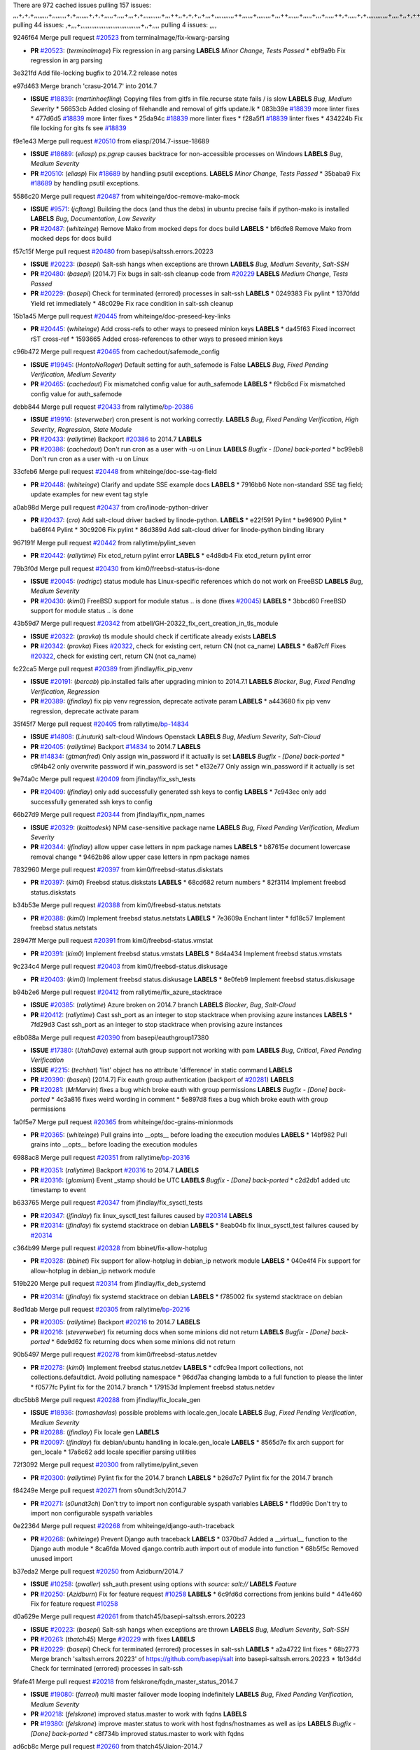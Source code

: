 There are 972 cached issues
pulling 157 issues:
,,,+,+,+,,,,,,,,+,,,,,,,,+,+,,,,,,,+,+,+,,,,,+,,,,+,,,+,+,,,,,,,,,,+,,,++,,+,+,+,,+,,,+,,,,,,,,,,,++,,,,,,+,,,,,,,,+,,,++,,,,,,+,,,,,+,,,+,,,,,++,+,,,,,+,+,,,,,,,,,,,,+,,,,+,,+,++,,,,,,+,+,,,,,,+,,+,,,
pulling 44 issues:
,+,,,+,,,,,,,,,,,,,,,,,,,,,,,,,,,,,,,,,,+,,+,,,,
pulling 4 issues:
,,,,

9246f64 Merge pull request `#20523`_ from terminalmage/fix-kwarg-parsing

- **PR** `#20523`_: (*terminalmage*) Fix regression in arg parsing **LABELS** *Minor Change*, *Tests Passed*
  * ebf9a9b Fix regression in arg parsing

3e321fd Add file-locking bugfix to 2014.7.2 release notes


e97d463 Merge branch 'crasu-2014.7' into 2014.7

- **ISSUE** `#18839`_: (*martinhoefling*) Copying files from gitfs in file.recurse state fails / is slow **LABELS** *Bug*, *Medium Severity*
  * 56653cb Added closing of filehandle and removal of gitfs update.lk
  * 083b39e `#18839`_ more linter fixes
  * 477d6d5 `#18839`_ more linter fixes
  * 25da94c `#18839`_ more linter fixes
  * f28a5f1 `#18839`_ linter fixes
  * 434224b Fix file locking for gits fs see `#18839`_

f9e1e43 Merge pull request `#20510`_ from eliasp/2014.7-issue-18689

- **ISSUE** `#18689`_: (*eliasp*) `ps.pgrep` causes backtrace for non-accessible processes on Windows **LABELS** *Bug*, *Medium Severity*
- **PR** `#20510`_: (*eliasp*) Fix `#18689`_ by handling psutil exceptions. **LABELS** *Minor Change*, *Tests Passed*
  * 35baba9 Fix `#18689`_ by handling psutil exceptions.

5586c20 Merge pull request `#20487`_ from whiteinge/doc-remove-mako-mock

- **ISSUE** `#9571`_: (*jcftang*) Building the docs (and thus the debs) in ubuntu precise fails if python-mako is installed **LABELS** *Bug*, *Documentation*, *Low Severity*
- **PR** `#20487`_: (*whiteinge*) Remove Mako from mocked deps for docs build **LABELS** 
  * bf6dfe8 Remove Mako from mocked deps for docs build

f57c15f Merge pull request `#20480`_ from basepi/saltssh.errors.20223

- **ISSUE** `#20223`_: (*basepi*) Salt-ssh hangs when exceptions are thrown **LABELS** *Bug*, *Medium Severity*, *Salt-SSH*
- **PR** `#20480`_: (*basepi*) [2014.7] Fix bugs in salt-ssh cleanup code from `#20229`_ **LABELS** *Medium Change*, *Tests Passed*
- **PR** `#20229`_: (*basepi*) Check for terminated (errored) processes in salt-ssh **LABELS** 
  * 0249383 Fix pylint
  * 1370fdd Yield ret immediately
  * 48c029e Fix race condition in salt-ssh cleanup

15b1a45 Merge pull request `#20445`_ from whiteinge/doc-preseed-key-links

- **PR** `#20445`_: (*whiteinge*) Add cross-refs to other ways to preseed minion keys **LABELS** 
  * da45f63 Fixed incorrect rST cross-ref
  * 1593665 Added cross-references to other ways to preseed minion keys

c96b472 Merge pull request `#20465`_ from cachedout/safemode_config

- **ISSUE** `#19945`_: (*HontoNoRoger*) Default setting for auth_safemode is False **LABELS** *Bug*, *Fixed Pending Verification*, *Medium Severity*
- **PR** `#20465`_: (*cachedout*) Fix mismatched config value for auth_safemode **LABELS** 
  * f9cb6cd Fix mismatched config value for auth_safemode

debb844 Merge pull request `#20433`_ from rallytime/`bp-20386`_

- **ISSUE** `#19916`_: (*steverweber*) cron.present is not working correctly. **LABELS** *Bug*, *Fixed Pending Verification*, *High Severity*, *Regression*, *State Module*
- **PR** `#20433`_: (*rallytime*) Backport `#20386`_ to 2014.7 **LABELS** 
- **PR** `#20386`_: (*cachedout*) Don't run cron as a user with -u on Linux **LABELS** *Bugfix - [Done] back-ported*
  * bc99eb8 Don't run cron as a user with -u on Linux

33cfeb6 Merge pull request `#20448`_ from whiteinge/doc-sse-tag-field

- **PR** `#20448`_: (*whiteinge*) Clarify and update SSE example docs **LABELS** 
  * 7916bb6 Note non-standard SSE tag field; update examples for new event tag style

a0ab98d Merge pull request `#20437`_ from cro/linode-python-driver

- **PR** `#20437`_: (*cro*) Add salt-cloud driver backed by linode-python. **LABELS** 
  * e22f591 Pylint
  * be96900 Pylint
  * ba66f44 Pylint
  * 30c9206 Fix pylint
  * 86d389d Add salt-cloud driver for linode-python binding library

967191f Merge pull request `#20442`_ from rallytime/pylint_seven

- **PR** `#20442`_: (*rallytime*) Fix etcd_return pylint error **LABELS** 
  * e4d8db4 Fix etcd_return pylint error

79b3f0d Merge pull request `#20430`_ from kim0/freebsd-status-is-done

- **ISSUE** `#20045`_: (*rodrigc*) status module has Linux-specific references which do not work on FreeBSD **LABELS** *Bug*, *Medium Severity*
- **PR** `#20430`_: (*kim0*) FreeBSD support for module status .. is done (fixes `#20045`_) **LABELS** 
  * 3bbcd60 FreeBSD support for module status .. is done

43b59d7 Merge pull request `#20342`_ from atbell/GH-20322_fix_cert_creation_in_tls_module

- **ISSUE** `#20322`_: (*pravka*) tls module should check if certificate already exists **LABELS** 
- **PR** `#20342`_: (*pravka*) Fixes `#20322`_, check for existing cert, return CN (not ca_name) **LABELS** 
  * 6a87cff Fixes `#20322`_, check for existing cert, return CN (not ca_name)

fc22ca5 Merge pull request `#20389`_ from jfindlay/fix_pip_venv

- **ISSUE** `#20191`_: (*bercab*) pip.installed fails after upgrading minion to 2014.7.1 **LABELS** *Blocker*, *Bug*, *Fixed Pending Verification*, *Regression*
- **PR** `#20389`_: (*jfindlay*) fix pip venv regression, deprecate activate param **LABELS** 
  * a443680 fix pip venv regression, deprecate activate param

35f45f7 Merge pull request `#20405`_ from rallytime/`bp-14834`_

- **ISSUE** `#14808`_: (*Linuturk*) salt-cloud Windows Openstack **LABELS** *Bug*, *Medium Severity*, *Salt-Cloud*
- **PR** `#20405`_: (*rallytime*) Backport `#14834`_ to 2014.7 **LABELS** 
- **PR** `#14834`_: (*gtmanfred*) Only assign win_password if it actually is set **LABELS** *Bugfix - [Done] back-ported*
  * c9f4b42 only overwrite password if win_password is set
  * e132e77 Only assign win_password if it actually is set

9e74a0c Merge pull request `#20409`_ from jfindlay/fix_ssh_tests

- **PR** `#20409`_: (*jfindlay*) only add successfully generated ssh keys to config **LABELS** 
  * 7c943ec only add successfully generated ssh keys to config

66b27d9 Merge pull request `#20344`_ from jfindlay/fix_npm_names

- **ISSUE** `#20329`_: (*kaittodesk*) NPM case-sensitive package name **LABELS** *Bug*, *Fixed Pending Verification*, *Medium Severity*
- **PR** `#20344`_: (*jfindlay*) allow upper case letters in npm package names **LABELS** 
  * b87615e document lowercase removal change
  * 9462b86 allow upper case letters in npm package names

7832960 Merge pull request `#20397`_ from kim0/freebsd-status.diskstats

- **PR** `#20397`_: (*kim0*) Freebsd status.diskstats **LABELS** 
  * 68cd682 return numbers
  * 82f3114 Implement freebsd status.diskstats

b34b53e Merge pull request `#20388`_ from kim0/freebsd-status.netstats

- **PR** `#20388`_: (*kim0*) Implement freebsd status.netstats **LABELS** 
  * 7e3609a Enchant linter
  * fd18c57 Implement freebsd status.netstats

28947ff Merge pull request `#20391`_ from kim0/freebsd-status.vmstat

- **PR** `#20391`_: (*kim0*) Implement freebsd status.vmstats **LABELS** 
  * 8d4a434 Implement freebsd status.vmstats

9c234c4 Merge pull request `#20403`_ from kim0/freebsd-status.diskusage

- **PR** `#20403`_: (*kim0*) Implement freebsd status.diskusage **LABELS** 
  * 8e0feb9 Implement freebsd status.diskusage

b94b2e6 Merge pull request `#20412`_ from rallytime/fix_azure_stacktrace

- **ISSUE** `#20385`_: (*rallytime*) Azure broken on 2014.7 branch **LABELS** *Blocker*, *Bug*, *Salt-Cloud*
- **PR** `#20412`_: (*rallytime*) Cast ssh_port as an integer to stop stacktrace when provising azure instances **LABELS** 
  * 7fd29d3 Cast ssh_port as an integer to stop stacktrace when provising azure instances

e8b088a Merge pull request `#20390`_ from basepi/eauthgroup17380

- **ISSUE** `#17380`_: (*UtahDave*) external auth group support not working with pam **LABELS** *Bug*, *Critical*, *Fixed Pending Verification*
- **ISSUE** `#2215`_: (*techhat*) 'list' object has no attribute 'difference' in static command **LABELS** 
- **PR** `#20390`_: (*basepi*) [2014.7] Fix eauth group authentication (backport of `#20281`_) **LABELS** 
- **PR** `#20281`_: (*MrMarvin*) fixes a bug which broke eauth with group permissions **LABELS** *Bugfix - [Done] back-ported*
  * 4c3a816 fixes weird wording in comment
  * 5e897d8 fixes a bug which broke eauth with group permissions

1a0f5e7 Merge pull request `#20365`_ from whiteinge/doc-grains-minionmods

- **PR** `#20365`_: (*whiteinge*) Pull grains into __opts__ before loading the execution modules **LABELS** 
  * 14bf982 Pull grains into __opts__ before loading the execution modules

6988ac8 Merge pull request `#20351`_ from rallytime/`bp-20316`_

- **PR** `#20351`_: (*rallytime*) Backport `#20316`_ to 2014.7 **LABELS** 
- **PR** `#20316`_: (*glomium*) Event _stamp should be UTC **LABELS** *Bugfix - [Done] back-ported*
  * c2d2db1 added utc timestamp to event

b633765 Merge pull request `#20347`_ from jfindlay/fix_sysctl_tests

- **PR** `#20347`_: (*jfindlay*) fix linux_sysctl_test failures caused by `#20314`_ **LABELS** 
- **PR** `#20314`_: (*jfindlay*) fix systemd stacktrace on debian **LABELS** 
  * 8eab04b fix linux_sysctl_test failures caused by `#20314`_

c364b99 Merge pull request `#20328`_ from bbinet/fix-allow-hotplug

- **PR** `#20328`_: (*bbinet*) Fix support for allow-hotplug in debian_ip network module **LABELS** 
  * 040e4f4 Fix support for allow-hotplug in debian_ip network module

519b220 Merge pull request `#20314`_ from jfindlay/fix_deb_systemd

- **PR** `#20314`_: (*jfindlay*) fix systemd stacktrace on debian **LABELS** 
  * f785002 fix systemd stacktrace on debian

8ed1dab Merge pull request `#20305`_ from rallytime/`bp-20216`_

- **PR** `#20305`_: (*rallytime*) Backport `#20216`_ to 2014.7 **LABELS** 
- **PR** `#20216`_: (*steverweber*) fix returning docs when some minions did not return **LABELS** *Bugfix - [Done] back-ported*
  * 6de9d62 fix returning docs when some minions did not return

90b5497 Merge pull request `#20278`_ from kim0/freebsd-status.netdev

- **PR** `#20278`_: (*kim0*) Implement freebsd status.netdev **LABELS** 
  * cdfc9ea Import collections, not collections.defaultdict. Avoid polluting namespace
  * 96dd7aa changing lambda to a full function to please the linter
  * f0577fc Pylint fix for the 2014.7 branch
  * 179153d Implement freebsd status.netdev

dbc5bb8 Merge pull request `#20288`_ from jfindlay/fix_locale_gen

- **ISSUE** `#18936`_: (*tomashavlas*) possible problems with locale.gen_locale **LABELS** *Bug*, *Fixed Pending Verification*, *Medium Severity*
- **PR** `#20288`_: (*jfindlay*) Fix locale gen **LABELS** 
- **PR** `#20097`_: (*jfindlay*) fix debian/ubuntu handling in locale.gen_locale **LABELS** 
  * 8565d7e fix arch support for gen_locale
  * 17a6c62 add locale specifier parsing utilities

72f3092 Merge pull request `#20300`_ from rallytime/pylint_seven

- **PR** `#20300`_: (*rallytime*) Pylint fix for the 2014.7 branch **LABELS** 
  * b26d7c7 Pylint fix for the 2014.7 branch

f84249e Merge pull request `#20271`_ from s0undt3ch/2014.7

- **PR** `#20271`_: (*s0undt3ch*) Don't try to import non configurable syspath variables **LABELS** 
  * f1dd99c Don't try to import non configurable syspath variables

0e22364 Merge pull request `#20268`_ from whiteinge/django-auth-traceback

- **PR** `#20268`_: (*whiteinge*) Prevent Django auth traceback **LABELS** 
  * 0370bd7 Added a __virtual__ function to the Django auth module
  * 8ca6fda Moved django.contrib.auth import out of module into function
  * 68b5f5c Removed unused import

b37eda2 Merge pull request `#20250`_ from Azidburn/2014.7

- **ISSUE** `#10258`_: (*pwaller*) ssh_auth.present using options with `source: salt://` **LABELS** *Feature*
- **PR** `#20250`_: (*Azidburn*) Fix for feature request `#10258`_ **LABELS** 
  * 6c9fd6d corrections from jenkins build
  * 441e460 Fix for feature request `#10258`_

d0a629e Merge pull request `#20261`_ from thatch45/basepi-saltssh.errors.20223

- **ISSUE** `#20223`_: (*basepi*) Salt-ssh hangs when exceptions are thrown **LABELS** *Bug*, *Medium Severity*, *Salt-SSH*
- **PR** `#20261`_: (*thatch45*) Merge `#20229`_ with fixes **LABELS** 
- **PR** `#20229`_: (*basepi*) Check for terminated (errored) processes in salt-ssh **LABELS** 
  * a2a4722 lint fixes
  * 68b2773 Merge branch 'saltssh.errors.20223' of https://github.com/basepi/salt into basepi-saltssh.errors.20223
  * 1b13d4d Check for terminated (errored) processes in salt-ssh

9fafe41 Merge pull request `#20218`_ from felskrone/fqdn_master_status_2014.7

- **ISSUE** `#19080`_: (*ferreol*) multi master failover mode looping indefinitely **LABELS** *Bug*, *Fixed Pending Verification*, *Medium Severity*
- **PR** `#20218`_: (*felskrone*) improved status.master to work with fqdns **LABELS** 
- **PR** `#19380`_: (*felskrone*) improve master.status to work with host fqdns/hostnames as well as ips **LABELS** *Bugfix - [Done] back-ported*
  * c8f734b improved status.master to work with fqdns

ad6cb8c Merge pull request `#20260`_ from thatch45/Jiaion-2014.7

- **PR** `#20260`_: (*thatch45*) Merge `#20241`_ with fixes **LABELS** 
- **PR** `#20241`_: (*Jiaion*) fix salt libs .systemd import error **LABELS** 
  * 1782958 lint fixes
  * 36283d2 Merge branch '2014.7' of https://github.com/Jiaion/salt into Jiaion-2014.7
  * 97f8631 fix salt libs .systemd import error

5c94ea3 Merge pull request `#20237`_ from joejulian/2014.7

- **ISSUE** `#20235`_: (*joejulian*) blockdev.format state can fail even if it succeeds **LABELS** *Bug*, *Fixed Pending Verification*, *Medium Severity*
- **PR** `#20237`_: (*joejulian*) Issue `#20235`_: blockdev.format fails when succeeding **LABELS** 
  * 762c622 Issue `#20235`_: blockdev.format fails when succeeding

f9b01bf Merge pull request `#20231`_ from whiteinge/rest_cherrypy-docs-examples

- **PR** `#20231`_: (*whiteinge*) Added several examples and clarifications to the rest_cherrypy docs **LABELS** 
  * 23745da Replaced HTTP examples with HTTPS
  * 538e80a Added a note about recommended CherryPy versions due to SSL errors
  * 8a74d90 Added a better explanation of lowdata and more examples
  * 60c2959 Added two authentication examples to rest_cherrypy docs

bf80cf4 Merge pull request `#20225`_ from jfindlay/fix_svn_mod

- **ISSUE** `#20224`_: (*jfindlay*) svn module username and password options broken **LABELS** *Bug*, *Fixed Pending Verification*, *Medium Severity*
- **PR** `#20225`_: (*jfindlay*) extend a list not a tuple **LABELS** 
  * b40fedc extend a list not a tuple

ab5cf4b Merge pull request `#20203`_ from basepi/archiveextract20195

- **ISSUE** `#20195`_: (*justinsb*) Behaviour change in archive extract **LABELS** *Bug*, *Low Severity*
- **PR** `#20203`_: (*basepi*) [2014.7] Iterate over the shortopts if there are more than one for archive.extracted **LABELS** 
  * 8f322c9 Iterate over the shortopts if there are more than one

8598559 Merge pull request `#20210`_ from rallytime/`bp-20171`_

- **PR** `#20210`_: (*rallytime*) Backport `#20171`_ to 2014.7 **LABELS** 
- **PR** `#20171`_: (*plastikos*) Minor: Improve thin and shim warnings and comments. **LABELS** *Bugfix - [Done] back-ported*
  * 132f364 Don't use salt.defaults.exitcodes, just use salt.exitcodes in 2014.7
  * 80dc5ae Minor: Improve thin and shim warnings and comments.

a72017d Merge pull request `#20211`_ from rallytime/`bp-20118`_

- **ISSUE** `#14634`_: (*Sacro*) 'unless' documentation isn't logically plausible **LABELS** *Bug*, *Documentation*, *Medium Severity*
- **ISSUE** `#11879`_: (*pille*) cmd.run: unless/onlyif should show return code in debug loglevel **LABELS** *Feature*, *Low Severity*
- **PR** `#20211`_: (*rallytime*) Backport `#20118`_ to 2014.7 **LABELS** 
- **PR** `#20118`_: (*kitsemets*) salt.states.cmd: fixed 'unless' behaviour in case of multiple commands are given **LABELS** *Bugfix - [Done] back-ported*
- **PR** `#16044`_: (*rallytime*) Clarify unless and onlyif docs **LABELS** 
- **PR** `#11898`_: (*rallytime*) Onlyif return codes added to debug log **LABELS** 
  * d6e70fd salt.states.cmd: fixed 'unless' behaviour in case of multiple unless commands are given

4aeaec7 Merge pull request `#20212`_ from saltstack/revert-20156-`bp-19566`_

- **PR** `#20212`_: (*rallytime*) Revert "Backport `#19566`_ to 2014.7" **LABELS** 
- **PR** `#20156`_: (*rallytime*) Backport `#19566`_ to 2014.7 **LABELS** 
- **PR** `#19566`_: (*traxair*) Salt add azure volume support **LABELS** *Bugfix - [Done] back-ported*
  * 9fef292 Revert "Backport `#19566`_ to 2014.7"

eb19ccd Merge pull request `#20174`_ from kim0/freebsd-status.meminfo

- **PR** `#20174`_: (*kim0*) Implement freebsd-status.meminfo **LABELS** 
  * 5a350c0 Implement freebsd-status.meminfo

d04999d Merge pull request `#20163`_ from jfindlay/fix_sysctl

- **ISSUE** `#20145`_: (*ferreol*) regression in sysctl present result whith test=True **LABELS** *Bug*, *Fixed Pending Verification*, *Medium Severity*, *Regression*
- **PR** `#20163`_: (*jfindlay*) fix sysctl test state comparison **LABELS** 
  * 6bdc355 fix sysctl test state comparison

c6a1164 Merge pull request `#20128`_ from kim0/freebsd-status.cpuinfo

- **PR** `#20128`_: (*kim0*) Freebsd status.cpuinfo **LABELS** 
  * 95331bf pylint fixes
  * 65f643e Implement freebsd-status.cpuinfo

daba06f Merge pull request `#20162`_ from rallytime/`bp-20062`_

- **PR** `#20162`_: (*rallytime*) Backport `#20062`_ to 2014.7 **LABELS** 
- **PR** `#20062`_: (*cachedout*) Increae default runner timeout to 60s **LABELS** *Bugfix - [Done] back-ported*
  * 7c066c3 Increae default runner timeout to 60s

02cbd7e Merge pull request `#20159`_ from rallytime/`bp-20115`_

- **ISSUE** `#19306`_: (*TaiSHiNet*) DigitalOcean API v1 private_networking is set to True instead of 'true' **LABELS** *Bug*, *Low-Hanging Fruit*, *Medium Severity*, *Salt-Cloud*
- **PR** `#20159`_: (*rallytime*) Backport `#20115`_ to 2014.7 **LABELS** 
- **PR** `#20115`_: (*TaiSHiNet*) DO APIv1 issue Closes `#19306`_ **LABELS** *Bugfix - [Done] back-ported*
  * 2e58b07 DO APIv1 issue Closes `#19306`_

39bdd3a Merge pull request `#20157`_ from rallytime/`bp-19976`_

- **PR** `#20157`_: (*rallytime*) Backport `#19976`_ to 2014.7 **LABELS** 
- **PR** `#19976`_: (*oldmantaiter*) Add compatibility to mount by label **LABELS** *Bugfix - [Done] back-ported*
  * fe1f260 Add compatibility to mount by label

1295206 Merge pull request `#20156`_ from rallytime/`bp-19566`_

- **ISSUE** `#19162`_: (*traxair*) Permanent disk on Azure **LABELS** *Feature*, *Fixed Pending Verification*
- **PR** `#20156`_: (*rallytime*) Backport `#19566`_ to 2014.7 **LABELS** 
- **PR** `#19566`_: (*traxair*) Salt add azure volume support **LABELS** *Bugfix - [Done] back-ported*
  * f874d8b Pylint fixes
  * 0a28a46 `#19162`_ added disks to Azure VM creation. Only new empty disks are supported. Add a line volumes:   - { size: 10 (default 100), lun: [0-15](default: 0), disk_label: <label>(default: <role-name>-disk-<lun>) }

6511aac Merge pull request `#20154`_ from rallytime/`bp-15701`_

- **ISSUE** `#15417`_: (*Jille*) file.replace returns None instead of True when it doesn't do anything **LABELS** *Bug*, *Low Severity*, *State Module*
- **PR** `#20154`_: (*rallytime*) Backport `#15701`_ to 2014.7 **LABELS** 
- **PR** `#15701`_: (*Jille*) Fixed the Result of file.replace (`#15417`_) **LABELS** *Bugfix - [Done] back-ported*
  * b9d2f5b Fixed the Result of file.replace

690d34c Merge pull request `#20131`_ from kim0/freebsd-status.cpustats

- **PR** `#20131`_: (*kim0*) Implementing freebsd-status.cpustats **LABELS** 
  * db0047c Implementing freebsd-status.cpustats

0b47a56 Merge pull request `#20000`_ from terminalmage/`fix-19552`_

- **ISSUE** `#19540`_: (*wuxxin*) regression from 2014.7 to git/2014.7 branch: masterless salt-call, pillar jinja rendering can not import/load files from pillar **LABELS** *Blocker*, *Bug*, *Confirmed*, *Medium Severity*, *Regression*
- **PR** `#20000`_: (*terminalmage*) Better check for pillar for jinja templating **LABELS** 
- **PR** `#19552`_: (*terminalmage*) Fix regression in masterless pillar generation **LABELS** 
  * 59e7481 Fix TestSaltCacheLoader tests
  * 4807d7d Ignore file cache created by jinja tests
  * d34c0c7 Fix jinja tests
  * edf51d6 Use self.opts instead of opts
  * f57255d Better check for pillar for jinja templating
  * 55d3b73 Remove __pillar completely

4e93117 Merge pull request `#20155`_ from basepi/debianip19528

- **ISSUE** `#19528`_: (*ssgward*) network.managed errors when bonding interfaces **LABELS** *Bug*, *Fixed Pending Verification*, *Medium Severity*, *Regression*, *ZD*
- **PR** `#20155`_: (*basepi*) Do not use 'is' for string comparison **LABELS** 
  * 3222284 Do not use 'is' for string comparison

eba8d9e Merge pull request `#20136`_ from kev009/sockstat-args

- **ISSUE** `#20044`_: (*cedwards*) [freebsd][2014.7.1] traceback when using 'show_timeout: True' **LABELS** *Bug*, *Fixed Pending Verification*, *Medium Severity*
- **PR** `#20136`_: (*kev009*) Try to fix sockstat args for `#20044`_ **LABELS** 
  * 5728653 Try to fix sockstat args for `#20044`_

a7462da Merge pull request `#20138`_ from whiteinge/doc-log-granular-warning-syntax

- **PR** `#20138`_: (*whiteinge*) Fixed syntax error in log_granular_levels example **LABELS** 
  * e3d29bf Fixed syntax error in log_granular_levels example

cc1e81a Merge pull request `#20112`_ from rallytime/pylint_7

- **PR** `#20112`_: (*rallytime*) Pylint fixes for 2014.7 branch **LABELS** 
  * 2a5396c Pylint fixes for 2014.7 branch

873fde3 Merge pull request `#20097`_ from jfindlay/fix_locale_gen

- **ISSUE** `#18936`_: (*tomashavlas*) possible problems with locale.gen_locale **LABELS** *Bug*, *Fixed Pending Verification*, *Medium Severity*
- **PR** `#20097`_: (*jfindlay*) fix debian/ubuntu handling in locale.gen_locale **LABELS** 
  * 4be92ed fix debian/ubuntu handling in locale.gen_locale

b3ae619 Merge pull request `#20079`_ from kim0/freebsd-status.version-2014.7

- **PR** `#20079`_: (*kim0*) Implement Freebsd status.version merge to 2014.7 **LABELS** 
  * 380ec1b Add error for unsupported OSs
  * edd6ee7 Implementing status.version on FreeBSD

d0bf842 Merge pull request `#20080`_ from kim0/freebsd-status.nproc-2014.7

- **PR** `#20080`_: (*kim0*) Implement Freebsd status.nproc merge to 2014.7 **LABELS** 
  * 34452f1 enchant pylint with spaces after commas
  * 1222200 KISS, get nproc value from grains
  * a299dd1 catching exception if OS is not in supported list
  * 1cd565e Implements status.nproc on FreeBSD

d199edd Merge pull request `#20076`_ from rallytime/fix_states_file_tests

- **PR** `#20076`_: (*rallytime*) Add some mocked variables to fix the file_test failures **LABELS** 
  * cdc8039 Add some mocked variables to fix the file_test failures

9d82d0f Merge pull request `#20091`_ from rallytime/fix_cloud_tests

- **PR** `#20091`_: (*rallytime*) Change image name in rackspace profile config to a valid one **LABELS** 
  * 299374a Change image name in rackspace profile config to a valid one

70b9370 Merge pull request `#20087`_ from shanedlee/fix_docs_2

- **PR** `#20087`_: (*twangboy*) Changed exe's to installers **LABELS** 
  * 7c253f5 Changed exe's to installers

efa3bd6 Merge pull request `#20048`_ from s0undt3ch/features/use-saltpylint

- **PR** `#20048`_: (*s0undt3ch*) Make use of the SaltPyLint package separated from SaltTesting **LABELS** 
  * 472bf88 Make use of the SaltPyLint package separated from SaltTesting

f254f1f Merge pull request `#20041`_ from rallytime/fix_dulwich_check

- **PR** `#20041`_: (*rallytime*) dulwich.__version__ returns a tuple of ints instead of a string **LABELS** 
  * 50b99a5 Use tuple comparison, not LooseVersion
  * 9dd00b4 Pylint fix
  * 6669e25 dulwich.__version__ returns a tuple of ints instead of a string

074c408 Add __instance_id__ to pylint checks as this has been added to


c5ac604 Merge pull request `#20046`_ from hvnsweeting/2014.7

- **ISSUE** `#8881`_: (*kiorky*) file.managed & file.blockreplace using file.accumulated do not support reload **LABELS** *Feature*
- **PR** `#20046`_: (*hvnsweeting*) bugfix: persist accumulator data after reload_modules, fix `#8881`_ **LABELS** 
- **PR** `#19731`_: (*hvnsweeting*) bugfix: persist accumulator data after reload_modules, fix `#8881`_ **LABELS** 
  * ca907b4 bugfix: persist accumulator data after reload_modules, fix `#8881`_

85e32d1 Merge pull request `#20023`_ from basepi/gpgrenderersaltssh19114

- **ISSUE** `#19114`_: (*pykler*) salt-ssh and gpg pillar renderer **LABELS** *Bug*, *High Severity*, *P4*, *Salt-SSH*
- **PR** `#20023`_: (*basepi*) Partially revert `#19912`_ **LABELS** 
- **PR** `#19912`_: (*basepi*) Assume __salt__['config.get'] is present in gpg renderer **LABELS** 
- **PR** `#19787`_: (*slafs*) fixes GPG renderer when working with states in salt-ssh **LABELS** 
  * e3b471d Partially revert `#19912`_

5913ae0 Merge pull request `#20024`_ from eliasp/2014.7-states.file.replace-don't-report-changes-on-test=True

- **PR** `#20024`_: (*eliasp*) Fix states.file.replace() always reporting changes on test=True. **LABELS** 
  * 4737412 Fix states.file.replace() always reporting changes on test=True.

02fa494 Merge pull request `#20012`_ from eliasp/2014.7-states.git.latest-test=True

- **PR** `#20012`_: (*eliasp*) states.git.latest - Don't report changes on test=True when there aren't any. **LABELS** 
  * 9fc6ac4 Don't report changes on test=True when there aren't any.

7ac742b Merge pull request `#20022`_ from jfindlay/yes_win_dns

- **ISSUE** `#18513`_: (*Supermathie*) network.managed (windows) cannot set interface without DNS servers **LABELS** *Bug*, *Medium Severity*
- **PR** `#20022`_: (*jfindlay*) require DNS for win network.managed state **LABELS** 
- **PR** `#19968`_: (*jfindlay*) allow user to disable DNS for win net iface **LABELS** 
  * 7d23ad5 require DNS for win network.managed state

55cb7fd Merge pull request `#20015`_ from basepi/grainsprecedencedocs19611

- **ISSUE** `#19612`_: (*dnd*) File based grains do not override custom grains **LABELS** *Bug*, *Cannot Reproduce*, *High Severity*
- **ISSUE** `#19611`_: (*dnd*) Document grains evaluation order **LABELS** *Bug*, *Documentation*, *High Severity*
- **PR** `#20015`_: (*basepi*) Fix grains precedence issues **LABELS** 
  * fd6b9eb Fix grains loading (and override) order
  * a067e6c Fix the grains precedence documentation

487fa9c Merge pull request `#20001`_ from saltstack/revert-19960-`bp-19790`_

- **PR** `#20001`_: (*rallytime*) Revert "Backport `#19790`_ to 2014.7" **LABELS** 
- **PR** `#19960`_: (*rallytime*) Backport `#19790`_ to 2014.7 **LABELS** 
- **PR** `#19790`_: (*cachedout*) Fix multi-master event handling bug **LABELS** *Bugfix - [Done] back-ported*
  * f49edd1 Revert "Backport `#19790`_ to 2014.7"

f21f6c2 Merge pull request `#19988`_ from thatch45/fix_file_test

- **PR** `#19988`_: (*thatch45*) Fix for a state file change issue, fix for `#19833`_ **LABELS** 
- **PR** `#19833`_: (*clan*) update ret of check_managed_changes **LABELS** 
  * 8e0a9e2 Fix for a state file change issue, fix for `#19833`_

a368183 Merge pull request `#20003`_ from rallytime/pylint_dot_seven

- **PR** `#20003`_: (*rallytime*) Easy pylint fixes **LABELS** 
  * 1ba8a77 Easy pylint fixes

fd8e474 Merge pull request `#19968`_ from jfindlay/no_win_dns

- **ISSUE** `#18513`_: (*Supermathie*) network.managed (windows) cannot set interface without DNS servers **LABELS** *Bug*, *Medium Severity*
- **PR** `#19968`_: (*jfindlay*) allow user to disable DNS for win net iface **LABELS** 
  * bbb83a8 allow user to disable DNS for win net iface

d67add6 Merge pull request `#19973`_ from highlyunavailable/features/fix_file_recurse_prereq_windows

- **PR** `#19973`_: (*highlyunavailable*) Fixes an error where a prereq of a file.recurse fails on Windows **LABELS** 
  * 3b2abe8 Fixes an error where a state with a prereq of a file.recurse fails on Windows.

eb61b1a Merge pull request `#19970`_ from rallytime/dulwich_warnings

- **PR** `#19970`_: (*rallytime*) Add minimum version warnings to dulwich usage in gitfs **LABELS** 
  * e23bdea Add minimum version warnings to dulwich usage in gitfs

c391f88 Merge pull request `#19982`_ from basepi/2014.7.1release

- **PR** `#19982`_: (*basepi*) Release 2014.7.1 (docs sidebar and release date for release notes) **LABELS** 
  * f1e7661 Release 2014.7.1 (docs sidebar and release date for release notes)

6319500 Merge pull request `#19980`_ from rallytime/update_windows_release_docs

- **PR** `#19980`_: (*rallytime*) Add 2014.7.1 release to Windows Installation Docs **LABELS** 
  * 99e35ff Add 2014.7.1 release to Windows Installation Docs

f3019a8 Merge pull request `#18400`_ from terminalmage/issue17700

- **ISSUE** `#17700`_: (*damonnk*) Salt doesn't honor symlinks with gitfs **LABELS** *Bug*, *Fixed Pending Verification*, *Medium Severity*
- **PR** `#18400`_: (*terminalmage*) Fix gitfs serving symlinks **LABELS** 
  * 9dae0bc Simplify path munging logic
  * a08e7b4 Add symlink_list function to gitfs
  * 5855446 Fix gitfs serving symlinks

945a016 Merge pull request `#19961`_ from rallytime/`bp-19855`_

- **ISSUE** `#18673`_: (*dennisoconnor*) docker.login module is failing **LABELS** *Bug*, *Medium Severity*
- **PR** `#19961`_: (*rallytime*) Backport `#19855`_ to 2014.7 **LABELS** 
- **PR** `#19855`_: (*colincoghill*) Fix for docker login saltstack/salt`#18673`_ **LABELS** *Bugfix - [Done] back-ported*
  * 28af4ef Fix for docker login saltstack/salt`#18673`_

21da224 Merge pull request `#19960`_ from rallytime/`bp-19790`_

- **PR** `#19960`_: (*rallytime*) Backport `#19790`_ to 2014.7 **LABELS** 
- **PR** `#19790`_: (*cachedout*) Fix multi-master event handling bug **LABELS** *Bugfix - [Done] back-ported*
  * cf83079 Remove unnecessary comment
  * f1aaf1b Fix multi-master event handling bug

43f4451 Merge pull request `#19959`_ from RobertFach/doc-19875-gitfs-dulwich

- **ISSUE** `#19875`_: (*RobertFach*) gitfs backend dulwich broken on Ubuntu 12.04 LTS **LABELS** *Documentation*, *Fixed Pending Verification*, *Low-Hanging Fruit*
- **PR** `#19959`_: (*RobertFach*) updated information regarding required version for dulwich gitfs backend **LABELS** 
  * 4f7b0a2 updated information regarding required version for dulwich gitfs backend

491cfbf Merge pull request `#19937`_ from nshalman/fix-esky-version-2014.7

- **PR** `#19937`_: (*nshalman*) SmartOS Esky: fix build version identification (backport of saltstack/salt`#19936`_) **LABELS** 
  * 32c222f SmartOS Esky: fix build version identification

9cce544 Merge pull request `#19930`_ from highlyunavailable/feature/fix_tar_options

- **ISSUE** `#19928`_: (*highlyunavailable*) Regression in archive.extracted with tar_options **LABELS** *Bug*, *Fixed Pending Verification*, *Medium Severity*, *Regression*
- **PR** `#19930`_: (*highlyunavailable*) Split out tar options into long and short array-based arguments **LABELS** 
  * c727e55 Split out tar options into long and short

a677984 Merge pull request `#19927`_ from jfindlay/fix_sysctl

- **ISSUE** `#19870`_: (*bigg01*) state sysctl.present does not create the /etc/sysctl.d/99-salt.conf on a systemd using system **LABELS** *Bug*, *Fixed Pending Verification*, *Medium Severity*
- **PR** `#19927`_: (*jfindlay*) create /etc/sysctl.d/99-salt.conf if not present **LABELS** 
  * db76a42 create /etc/sysctl.d/99-salt.conf if not present

0cd3d4e Merge pull request `#19919`_ from JaseFace/osfinger-osmajor-bsd

- **PR** `#19919`_: (*JaseFace*) Add osmajorrelease and osfinger grains for BSD systems **LABELS** 
  * 3718e6e Add osmajorrelease and osfinger grains for BSD systems

5bd3ad8 Merge pull request `#19921`_ from thatch45/The-Loeki-fix_sysctl

- **PR** `#19921`_: (*thatch45*) Merge `#19838`_ **LABELS** 
- **PR** `#19838`_: (*The-Loeki*) Bugfix setting sysctl keys with '/' in it **LABELS** 
  * 594220c If we import a function from another module like this
  * 364c2b5 Merge branch 'fix_sysctl' of https://github.com/The-Loeki/salt into The-Loeki-fix_sysctl
  * 5464d70 Fix SysCtl check; when a key contains a /, it should be translated to a dot (for example VLAN interfaces; net.ipv6.conf.bond0/560.use_tempaddr = 0)

02782e3 Merge pull request `#19912`_ from basepi/salt-ssh-gpg-renderer19114

- **ISSUE** `#19114`_: (*pykler*) salt-ssh and gpg pillar renderer **LABELS** *Bug*, *High Severity*, *P4*, *Salt-SSH*
- **PR** `#19912`_: (*basepi*) Assume __salt__['config.get'] is present in gpg renderer **LABELS** 
- **PR** `#19787`_: (*slafs*) fixes GPG renderer when working with states in salt-ssh **LABELS** 
  * e2b1079 Assume __salt__['config.get'] is present

83591df Merge pull request `#19909`_ from s0undt3ch/hotfix/create-parent-dirs

- **PR** `#19909`_: (*s0undt3ch*) Create parent directories **LABELS** 
  * b837c3b Create parent directories

938af03 Merge pull request `#19902`_ from jfindlay/fix_blkid

- **ISSUE** `#19795`_: (*kim0*) disk.blkid stack trace on freebsd **LABELS** *Bug*, *Fixed Pending Verification*, *Medium Severity*
- **PR** `#19902`_: (*jfindlay*) test for blkid before running disk.blkid **LABELS** 
  * 192ccc7 test for blkid before running disk.blkid

ab725d5 Merge pull request `#19904`_ from rallytime/pylint_dot_seven

- **PR** `#19904`_: (*rallytime*) Fix pylint errors on 2014.7 **LABELS** 
  * 4a6f788 Fix pylint errors on 2014.7

80f9267 Merge pull request `#19885`_ from whiteinge/rest_cherrypy-token-error

- **PR** `#19885`_: (*whiteinge*) Also catch TokenAuthenticationError tracebacks to properly raise a 401 **LABELS** 
  * 76547b9 Also catch TokenAuthenticationError tracebacks to properly raise a 401

0e679b6 Merge pull request `#19880`_ from whiteinge/msazure-dep-docs

- **PR** `#19880`_: (*whiteinge*) Added depends section to Azure cloud module docstring **LABELS** 
  * a5d22fb Added depends section to Azure cloud module docstring

602b1a3 Merge pull request `#19862`_ from kev009/freebsd-kmods

- **PR** `#19862`_: (*kev009*) Add freebsdkmod changes to 2014.7.2 relnotes **LABELS** 
  * 494543c Add freebsdkmod changes to 2014.7.2 relnotes

275ac80 Merge pull request `#19835`_ from The-Loeki/fix_rh_mtu

- **PR** `#19835`_: (*The-Loeki*) Fix MTU setting in network.managed for RH systems **LABELS** 
  * 3d3b219 Fix MTU setting in network.managed for RH systems

1d5e8b5 Merge pull request `#19826`_ from jfindlay/sdecode_jinja

- **ISSUE** `#19173`_: (*TJuberg*) SLS Rendering fails with Jinja error: 'ascii' codec can't decode byte <nnnn> in position <nn>: ordinal not in range(128) **LABELS** *Bug*, *Fixed Pending Verification*, *Low-Hanging Fruit*, *Medium Severity*
- **PR** `#19826`_: (*jfindlay*) properly decode jinja rendering, fixes `#19173`_ **LABELS** 
  * 581b6ea properly decode jinja rendering, fixes `#19173`_

639c84e Merge pull request `#19887`_ from basepi/defaultdatayamldocs

- **PR** `#19887`_: (*basepi*) Fix code block explanation in starting states tutorial **LABELS** 
  * 1fb6fc0 Fix the explanation of the Default Data - YAML section of starting states

ba505e4 Merge pull request `#19825`_ from jfindlay/fix_lvcreate

- **ISSUE** `#19824`_: (*jfindlay*) linux_lvm lvcreate function does not use extra_arguments **LABELS** *Bug*, *Medium Severity*
- **PR** `#19825`_: (*jfindlay*) remove redundant code, append extra_arguments to cmd **LABELS** 
  * 1ae321b remove redundant code, append extra_arguments to cmd

ef3d51c Merge pull request `#19820`_ from highlyunavailable/feature/2014.7_fix_file_recurse_windows

- **ISSUE** `#19815`_: (*highlyunavailable*) file.recurse on masterless windows minions fails due to path separator issues **LABELS** *Bug*, *Medium Severity*
- **ISSUE** `#14048`_: (*belawaeckerlig*) salt masterless windows own modules do not work **LABELS** *Bug*, *Medium Severity*, *Windows*
- **PR** `#19820`_: (*highlyunavailable*) Force roots fileclient on Masterless Windows to return fake POSIX/"url" **LABELS** 
- **PR** `#19805`_: (*highlyunavailable*) Fixes `#14048`_ and also a bug in win_servermanager **LABELS** 
  * d2853fd Force roots fileclient on Masterless Windows to return fake POSIX/"url" paths

327eb8e Merge pull request `#19827`_ from jfindlay/pylint_2014.7

- **PR** `#19827`_: (*jfindlay*) change perms on some tests/ files **LABELS** 
  * eaa704c change perms on some tests/ files

3bf221c Merge pull request `#19809`_ from garethgreenaway/fix_schedule_reload

- **PR** `#19809`_: (*garethgreenaway*) Fixes to scheduler in 2014.7 **LABELS** 
  * 787322f Fixing bug with schedule.reload if the saved schedule file existed but was empty.

f41a163 Merge pull request `#19805`_ from highlyunavailable/feature/2014.7.1_fixwinpkg

- **ISSUE** `#14048`_: (*belawaeckerlig*) salt masterless windows own modules do not work **LABELS** *Bug*, *Medium Severity*, *Windows*
- **PR** `#19805`_: (*highlyunavailable*) Fixes `#14048`_ and also a bug in win_servermanager **LABELS** 
  * ef1ba92 Fixes `#14048`_ and also a bug in win_servermanager

ffcf7ce Merge pull request `#19789`_ from jfindlay/hosts_eol

- **ISSUE** `#19738`_: (*Reiner030*) host.present drops last newline **LABELS** *Bug*, *Fixed Pending Verification*, *Medium Severity*
- **PR** `#19789`_: (*jfindlay*) end /etc/hosts with EOL to not break utils that read it **LABELS** 
  * 2506d34 end /etc/hosts with EOL to not break utils that read it

6736f6d Merge pull request `#19804`_ from basepi/salt-ssh.arg.yamlify.19773

- **ISSUE** `#19773`_: (*kt97679*) salt-ssh fails to render pillar provided as command line argument **LABELS** *Bug*, *Medium Severity*, *Salt-SSH*
- **PR** `#19804`_: (*basepi*) Fix for passing pillar to state runs in salt-ssh **LABELS** 
  * 372a49b Split this out to satisfy the pylint gods
  * da4e686 Fix my over-zealousness for pillar updates
  * 70e63d7 Update pillar from command line for state runs in salt-ssh
  * 6664a50 Don't condition the arg output
  * d76dc7b Pass in argv
  * 55492cc Use salt.utils.args for salt-ssh arg parsing
  * 18a75e2 Remove the extra, unused cmd function

5fb9e91 Merge pull request `#19798`_ from jfindlay/fix_msiexec

- **ISSUE** `#19796`_: (*highlyunavailable*) Regression: win_pkg fails in msiexec mode **LABELS** *Bug*, *Fixed Pending Verification*, *Medium Severity*, *Regression*
- **PR** `#19798`_: (*jfindlay*) fix msiexec cmd, `#19796`_ **LABELS** *Bugfix - [Done] back-ported*
  * 136386d fix msiexec cmd, `#19796`_

0b9d02d Merge pull request `#19781`_ from rallytime/pylint_dance

- **PR** `#19781`_: (*rallytime*) Pylint fix for 2014.7 **LABELS** 
  * 6ca9117 Pylint fix for 2014.7

5678558 Merge pull request `#19777`_ from garethgreenaway/fix_schedule_list

- **PR** `#19777`_: (*garethgreenaway*) fixes to schedule module in 2014.7 **LABELS** 
  * 08c9bc9 fixing a bug where schedule.list would error out if it encountered a configuration item that wasn't in the list of supported items.

d3fc81e Merge pull request `#19742`_ from basepi/saltssh.msgpack.remove.7913

- **ISSUE** `#7913`_: (*pfalcon*) salt-ssh imports unrelated python modules on both slave (fatal) and master **LABELS** *Bug*, *Medium Severity*, *Salt-SSH*
- **PR** `#19742`_: (*basepi*) [DO NOT MERGE] Remove msgpack from thin generation for salt-ssh **LABELS** 
  * 3b29fa0 Remove msgpack from thin generation for salt-ssh

56a52f9 Merge pull request `#19752`_ from rallytime/remove_sshpass_checks

- **PR** `#19752`_: (*rallytime*) Remove sshpass checks **LABELS** 
  * a3b472d Fix saltify driver check
  * a6d4b0c Fix nova sshpass check
  * 34390b7 Remove keyfile check
  * dfe38a2 Fix openstack driver
  * 2581adb Remove the sshpass checks in openstack
  * bb13220 Remove sshpass check from proxmox
  * 6602e8e Remove sshpass checks from parallels
  * 2b44f61 Remove sshpass check in nova driver
  * e9d32c5 Remove sshpass checks in rackspace driver
  * f748ac5 Remove sshpass check in joyent driver
  * 65ce516 Remove sshpass checks from saltify
  * c763260 Remove sshpass checks from gogrid
  * 4d5cc90 Remove sshpass checks from utils/cloud.py and other references

4158b17 Merge pull request `#19741`_ from basepi/saltssh.jinja.newconvention.19681

- **ISSUE** `#19681`_: (*Bilge*) salt-ssh cannot use new salt module calling convention from state templates **LABELS** *Bug*, *Confirmed*, *Fixed Pending Verification*, *Low Severity*, *Salt-SSH*
- **PR** `#19741`_: (*basepi*) Fix FunctionWrapper to allow for jinja salt.cmd.run() syntax **LABELS** 
  * fa5dd41 Fix FunctionWrapper to allow for jinja salt.cmd.run() syntax

dcf9128 Merge pull request `#19743`_ from basepi/2014.7.2releasenotes

- **PR** `#19743`_: (*basepi*) Add more release notes for 2014.7.1 and 2014.7.2 **LABELS** 
  * 228ada2 Add release notes for 2014.7.2
  * 2e364ac Add more release notes for 2014.7.1

58154bb Merge pull request `#19721`_ from terminalmage/2014.7-archive-fixes

- **PR** `#19721`_: (*terminalmage*) Remove 'recurse' argument from archive.zip **LABELS** 
  * 24752ff Fix archive tests
  * 9e9c0b1 Improve docstrings
  * 4f74473 Remove 'recurse' argument from archive.zip

9df5e5b Merge pull request `#19718`_ from sjansen/patch-5

- **PR** `#19718`_: (*sjansen*) Enable salt-cloud bootstrap with ssh gateway **LABELS** 
  * 16b30f3 Enable salt-cloud bootstrap with ssh gateway

5a3bd60 Merge pull request `#19715`_ from kev009/freebsd-kmods

- **PR** `#19715`_: (*kev009*) Switch FreeBSD kmod module to use loader.conf **LABELS** 
- **PR** `#19682`_: (*kev009*) FreeBSD kmod bugfixes **LABELS** 
  * 5dbfd02 Switch freebsdkmod to use loader.conf

d204fe4 Merge pull request `#19698`_ from basepi/filemanagedcontents19669

- **ISSUE** `#19669`_: (*MrMarvin*) file.managed with `contents` and without `contents_newline` seems broken **LABELS** *Bug*, *Fixed Pending Verification*, *Low Severity*, *Low-Hanging Fruit*
- **PR** `#19698`_: (*basepi*) Force contents to string under Falsey conditions too for file.managed **LABELS** 
  * 95c82b1 Force contents to string under Falsey conditions too

7e0b461 Merge pull request `#19710`_ from rallytime/`bp-19580`_

- **PR** `#19710`_: (*rallytime*) Backport `#19580`_ to 2014.7 **LABELS** 
- **PR** `#19580`_: (*traxair*) Fix azure cloud service **LABELS** *Bugfix - [Done] back-ported*
  * 43ab12f Whitespace fix
  * 374ab04 Backport `#19580`_ to 2014.7

b847109 Merge pull request `#19722`_ from rallytime/fix_19453

- **ISSUE** `#19453`_: (*theherk*) Output switches return "salt-cloud: error: no such option:" **LABELS** *Documentation*, *Fixed Pending Verification*, *Low-Hanging Fruit*
- **PR** `#19722`_: (*rallytime*) Remove old --out options from salt-cloud docs **LABELS** 
  * 4a1a512 Remove old --out options from salt-cloud docs

97a815f Merge pull request `#19706`_ from jfindlay/fix_bsd_cmds

- **PR** `#19706`_: (*jfindlay*) fix freebsd commands **LABELS** 
  * 2717c1b fix freebsd commands

0ca2dbf Merge pull request `#19709`_ from rallytime/`bp-19523`_

- **PR** `#19709`_: (*rallytime*) Backport `#19523`_ to 2014.7 **LABELS** 
- **PR** `#19523`_: (*cachedout*) Try giving some rest tornado requests a little more time **LABELS** *Bugfix - [Done] back-ported*
  * c172470 Try giving some rest tornado requests a little more time

80ec40b Merge pull request `#19689`_ from rallytime/locale_versionadded

- **ISSUE** `#19607`_: (*pwaller*) State locale.present found in sls common is unavailable **LABELS** *Documentation*, *Fixed Pending Verification*
- **PR** `#19689`_: (*rallytime*) Add versionadded directives to newer locale functions **LABELS** 
  * 0b96b13 Add versionadded directives to newer locale functions

2da27f0 Merge pull request `#19682`_ from kev009/freebsd-kmods

- **PR** `#19682`_: (*kev009*) FreeBSD kmod bugfixes **LABELS** 
  * edd4fba Bugfix my freebsdkmod implementation
  * 1373a25 Garbage collect unused private method
  * 1c7e55e pep8 kmod and freebsdkmod execution modules
  * 91cf8af Fix freebsdkmod lsmod()
  * 5873041 Add persistent module capabilities to freebsdkmod

640a717 Merge pull request `#19678`_ from davidjb/doc-saltfile-ssh

- **PR** `#19678`_: (*davidjb*) Expand documentation about Saltfile for salt-ssh **LABELS** 
  * 839968f Expand documentation about Saltfile for salt-ssh

200a6ea Merge pull request `#19676`_ from davidjb/git-error-verbosity

- **PR** `#19676`_: (*davidjb*) Improve error reporting for failing git module commands **LABELS** 
  * 7b3089a Ensure git command execution failures describe what command failed, not just stderr, which can be empty

1eb0b4b Merge pull request `#19661`_ from basepi/sysctlretcode19606

- **ISSUE** `#19606`_: (*pwaller*) systemctl is-enabled foo-bar.service failed with return code: 1 **LABELS** *Bug*, *Low-Hanging Fruit*, *Medium Severity*
- **PR** `#19661`_: (*basepi*) Suppress retcode warnings for systemd enabled check, Fixes `#19606`_ **LABELS** 

01d1907 Suppress retcode warnings for systemd enabled check, Fixes `#19606`_

- **ISSUE** `#19606`_: (*pwaller*) systemctl is-enabled foo-bar.service failed with return code: 1 **LABELS** *Bug*, *Low-Hanging Fruit*, *Medium Severity*


.. _`#10258`: https://github.com/saltstack/salt/issues/10258
.. _`#11879`: https://github.com/saltstack/salt/issues/11879
.. _`#11898`: https://github.com/saltstack/salt/issues/11898
.. _`#14048`: https://github.com/saltstack/salt/issues/14048
.. _`#14634`: https://github.com/saltstack/salt/issues/14634
.. _`#14808`: https://github.com/saltstack/salt/issues/14808
.. _`#14834`: https://github.com/saltstack/salt/issues/14834
.. _`#15417`: https://github.com/saltstack/salt/issues/15417
.. _`#15701`: https://github.com/saltstack/salt/issues/15701
.. _`#16044`: https://github.com/saltstack/salt/issues/16044
.. _`#17380`: https://github.com/saltstack/salt/issues/17380
.. _`#17700`: https://github.com/saltstack/salt/issues/17700
.. _`#18400`: https://github.com/saltstack/salt/issues/18400
.. _`#18513`: https://github.com/saltstack/salt/issues/18513
.. _`#18673`: https://github.com/saltstack/salt/issues/18673
.. _`#18689`: https://github.com/saltstack/salt/issues/18689
.. _`#18839`: https://github.com/saltstack/salt/issues/18839
.. _`#18936`: https://github.com/saltstack/salt/issues/18936
.. _`#19080`: https://github.com/saltstack/salt/issues/19080
.. _`#19114`: https://github.com/saltstack/salt/issues/19114
.. _`#19162`: https://github.com/saltstack/salt/issues/19162
.. _`#19173`: https://github.com/saltstack/salt/issues/19173
.. _`#19306`: https://github.com/saltstack/salt/issues/19306
.. _`#19380`: https://github.com/saltstack/salt/issues/19380
.. _`#19453`: https://github.com/saltstack/salt/issues/19453
.. _`#19523`: https://github.com/saltstack/salt/issues/19523
.. _`#19528`: https://github.com/saltstack/salt/issues/19528
.. _`#19540`: https://github.com/saltstack/salt/issues/19540
.. _`#19552`: https://github.com/saltstack/salt/issues/19552
.. _`#19566`: https://github.com/saltstack/salt/issues/19566
.. _`#19580`: https://github.com/saltstack/salt/issues/19580
.. _`#19606`: https://github.com/saltstack/salt/issues/19606
.. _`#19607`: https://github.com/saltstack/salt/issues/19607
.. _`#19611`: https://github.com/saltstack/salt/issues/19611
.. _`#19612`: https://github.com/saltstack/salt/issues/19612
.. _`#19661`: https://github.com/saltstack/salt/issues/19661
.. _`#19669`: https://github.com/saltstack/salt/issues/19669
.. _`#19676`: https://github.com/saltstack/salt/issues/19676
.. _`#19678`: https://github.com/saltstack/salt/issues/19678
.. _`#19681`: https://github.com/saltstack/salt/issues/19681
.. _`#19682`: https://github.com/saltstack/salt/issues/19682
.. _`#19689`: https://github.com/saltstack/salt/issues/19689
.. _`#19698`: https://github.com/saltstack/salt/issues/19698
.. _`#19706`: https://github.com/saltstack/salt/issues/19706
.. _`#19709`: https://github.com/saltstack/salt/issues/19709
.. _`#19710`: https://github.com/saltstack/salt/issues/19710
.. _`#19715`: https://github.com/saltstack/salt/issues/19715
.. _`#19718`: https://github.com/saltstack/salt/issues/19718
.. _`#19721`: https://github.com/saltstack/salt/issues/19721
.. _`#19722`: https://github.com/saltstack/salt/issues/19722
.. _`#19731`: https://github.com/saltstack/salt/issues/19731
.. _`#19738`: https://github.com/saltstack/salt/issues/19738
.. _`#19741`: https://github.com/saltstack/salt/issues/19741
.. _`#19742`: https://github.com/saltstack/salt/issues/19742
.. _`#19743`: https://github.com/saltstack/salt/issues/19743
.. _`#19752`: https://github.com/saltstack/salt/issues/19752
.. _`#19773`: https://github.com/saltstack/salt/issues/19773
.. _`#19777`: https://github.com/saltstack/salt/issues/19777
.. _`#19781`: https://github.com/saltstack/salt/issues/19781
.. _`#19787`: https://github.com/saltstack/salt/issues/19787
.. _`#19789`: https://github.com/saltstack/salt/issues/19789
.. _`#19790`: https://github.com/saltstack/salt/issues/19790
.. _`#19795`: https://github.com/saltstack/salt/issues/19795
.. _`#19796`: https://github.com/saltstack/salt/issues/19796
.. _`#19798`: https://github.com/saltstack/salt/issues/19798
.. _`#19804`: https://github.com/saltstack/salt/issues/19804
.. _`#19805`: https://github.com/saltstack/salt/issues/19805
.. _`#19809`: https://github.com/saltstack/salt/issues/19809
.. _`#19815`: https://github.com/saltstack/salt/issues/19815
.. _`#19820`: https://github.com/saltstack/salt/issues/19820
.. _`#19824`: https://github.com/saltstack/salt/issues/19824
.. _`#19825`: https://github.com/saltstack/salt/issues/19825
.. _`#19826`: https://github.com/saltstack/salt/issues/19826
.. _`#19827`: https://github.com/saltstack/salt/issues/19827
.. _`#19833`: https://github.com/saltstack/salt/issues/19833
.. _`#19835`: https://github.com/saltstack/salt/issues/19835
.. _`#19838`: https://github.com/saltstack/salt/issues/19838
.. _`#19855`: https://github.com/saltstack/salt/issues/19855
.. _`#19862`: https://github.com/saltstack/salt/issues/19862
.. _`#19870`: https://github.com/saltstack/salt/issues/19870
.. _`#19875`: https://github.com/saltstack/salt/issues/19875
.. _`#19880`: https://github.com/saltstack/salt/issues/19880
.. _`#19885`: https://github.com/saltstack/salt/issues/19885
.. _`#19887`: https://github.com/saltstack/salt/issues/19887
.. _`#19902`: https://github.com/saltstack/salt/issues/19902
.. _`#19904`: https://github.com/saltstack/salt/issues/19904
.. _`#19909`: https://github.com/saltstack/salt/issues/19909
.. _`#19912`: https://github.com/saltstack/salt/issues/19912
.. _`#19916`: https://github.com/saltstack/salt/issues/19916
.. _`#19919`: https://github.com/saltstack/salt/issues/19919
.. _`#19921`: https://github.com/saltstack/salt/issues/19921
.. _`#19927`: https://github.com/saltstack/salt/issues/19927
.. _`#19928`: https://github.com/saltstack/salt/issues/19928
.. _`#19930`: https://github.com/saltstack/salt/issues/19930
.. _`#19936`: https://github.com/saltstack/salt/issues/19936
.. _`#19937`: https://github.com/saltstack/salt/issues/19937
.. _`#19945`: https://github.com/saltstack/salt/issues/19945
.. _`#19959`: https://github.com/saltstack/salt/issues/19959
.. _`#19960`: https://github.com/saltstack/salt/issues/19960
.. _`#19961`: https://github.com/saltstack/salt/issues/19961
.. _`#19968`: https://github.com/saltstack/salt/issues/19968
.. _`#19970`: https://github.com/saltstack/salt/issues/19970
.. _`#19973`: https://github.com/saltstack/salt/issues/19973
.. _`#19976`: https://github.com/saltstack/salt/issues/19976
.. _`#19980`: https://github.com/saltstack/salt/issues/19980
.. _`#19982`: https://github.com/saltstack/salt/issues/19982
.. _`#19988`: https://github.com/saltstack/salt/issues/19988
.. _`#20000`: https://github.com/saltstack/salt/issues/20000
.. _`#20001`: https://github.com/saltstack/salt/issues/20001
.. _`#20003`: https://github.com/saltstack/salt/issues/20003
.. _`#20012`: https://github.com/saltstack/salt/issues/20012
.. _`#20015`: https://github.com/saltstack/salt/issues/20015
.. _`#20022`: https://github.com/saltstack/salt/issues/20022
.. _`#20023`: https://github.com/saltstack/salt/issues/20023
.. _`#20024`: https://github.com/saltstack/salt/issues/20024
.. _`#20041`: https://github.com/saltstack/salt/issues/20041
.. _`#20044`: https://github.com/saltstack/salt/issues/20044
.. _`#20045`: https://github.com/saltstack/salt/issues/20045
.. _`#20046`: https://github.com/saltstack/salt/issues/20046
.. _`#20048`: https://github.com/saltstack/salt/issues/20048
.. _`#20062`: https://github.com/saltstack/salt/issues/20062
.. _`#20076`: https://github.com/saltstack/salt/issues/20076
.. _`#20079`: https://github.com/saltstack/salt/issues/20079
.. _`#20080`: https://github.com/saltstack/salt/issues/20080
.. _`#20087`: https://github.com/saltstack/salt/issues/20087
.. _`#20091`: https://github.com/saltstack/salt/issues/20091
.. _`#20097`: https://github.com/saltstack/salt/issues/20097
.. _`#20112`: https://github.com/saltstack/salt/issues/20112
.. _`#20115`: https://github.com/saltstack/salt/issues/20115
.. _`#20118`: https://github.com/saltstack/salt/issues/20118
.. _`#20128`: https://github.com/saltstack/salt/issues/20128
.. _`#20131`: https://github.com/saltstack/salt/issues/20131
.. _`#20136`: https://github.com/saltstack/salt/issues/20136
.. _`#20138`: https://github.com/saltstack/salt/issues/20138
.. _`#20145`: https://github.com/saltstack/salt/issues/20145
.. _`#20154`: https://github.com/saltstack/salt/issues/20154
.. _`#20155`: https://github.com/saltstack/salt/issues/20155
.. _`#20156`: https://github.com/saltstack/salt/issues/20156
.. _`#20157`: https://github.com/saltstack/salt/issues/20157
.. _`#20159`: https://github.com/saltstack/salt/issues/20159
.. _`#20162`: https://github.com/saltstack/salt/issues/20162
.. _`#20163`: https://github.com/saltstack/salt/issues/20163
.. _`#20171`: https://github.com/saltstack/salt/issues/20171
.. _`#20174`: https://github.com/saltstack/salt/issues/20174
.. _`#20191`: https://github.com/saltstack/salt/issues/20191
.. _`#20195`: https://github.com/saltstack/salt/issues/20195
.. _`#20203`: https://github.com/saltstack/salt/issues/20203
.. _`#20210`: https://github.com/saltstack/salt/issues/20210
.. _`#20211`: https://github.com/saltstack/salt/issues/20211
.. _`#20212`: https://github.com/saltstack/salt/issues/20212
.. _`#20216`: https://github.com/saltstack/salt/issues/20216
.. _`#20218`: https://github.com/saltstack/salt/issues/20218
.. _`#20223`: https://github.com/saltstack/salt/issues/20223
.. _`#20224`: https://github.com/saltstack/salt/issues/20224
.. _`#20225`: https://github.com/saltstack/salt/issues/20225
.. _`#20229`: https://github.com/saltstack/salt/issues/20229
.. _`#20231`: https://github.com/saltstack/salt/issues/20231
.. _`#20235`: https://github.com/saltstack/salt/issues/20235
.. _`#20237`: https://github.com/saltstack/salt/issues/20237
.. _`#20241`: https://github.com/saltstack/salt/issues/20241
.. _`#20250`: https://github.com/saltstack/salt/issues/20250
.. _`#20260`: https://github.com/saltstack/salt/issues/20260
.. _`#20261`: https://github.com/saltstack/salt/issues/20261
.. _`#20268`: https://github.com/saltstack/salt/issues/20268
.. _`#20271`: https://github.com/saltstack/salt/issues/20271
.. _`#20278`: https://github.com/saltstack/salt/issues/20278
.. _`#20281`: https://github.com/saltstack/salt/issues/20281
.. _`#20288`: https://github.com/saltstack/salt/issues/20288
.. _`#20300`: https://github.com/saltstack/salt/issues/20300
.. _`#20305`: https://github.com/saltstack/salt/issues/20305
.. _`#20314`: https://github.com/saltstack/salt/issues/20314
.. _`#20316`: https://github.com/saltstack/salt/issues/20316
.. _`#20322`: https://github.com/saltstack/salt/issues/20322
.. _`#20328`: https://github.com/saltstack/salt/issues/20328
.. _`#20329`: https://github.com/saltstack/salt/issues/20329
.. _`#20342`: https://github.com/saltstack/salt/issues/20342
.. _`#20344`: https://github.com/saltstack/salt/issues/20344
.. _`#20347`: https://github.com/saltstack/salt/issues/20347
.. _`#20351`: https://github.com/saltstack/salt/issues/20351
.. _`#20365`: https://github.com/saltstack/salt/issues/20365
.. _`#20385`: https://github.com/saltstack/salt/issues/20385
.. _`#20386`: https://github.com/saltstack/salt/issues/20386
.. _`#20388`: https://github.com/saltstack/salt/issues/20388
.. _`#20389`: https://github.com/saltstack/salt/issues/20389
.. _`#20390`: https://github.com/saltstack/salt/issues/20390
.. _`#20391`: https://github.com/saltstack/salt/issues/20391
.. _`#20397`: https://github.com/saltstack/salt/issues/20397
.. _`#20403`: https://github.com/saltstack/salt/issues/20403
.. _`#20405`: https://github.com/saltstack/salt/issues/20405
.. _`#20409`: https://github.com/saltstack/salt/issues/20409
.. _`#20412`: https://github.com/saltstack/salt/issues/20412
.. _`#20430`: https://github.com/saltstack/salt/issues/20430
.. _`#20433`: https://github.com/saltstack/salt/issues/20433
.. _`#20437`: https://github.com/saltstack/salt/issues/20437
.. _`#20442`: https://github.com/saltstack/salt/issues/20442
.. _`#20445`: https://github.com/saltstack/salt/issues/20445
.. _`#20448`: https://github.com/saltstack/salt/issues/20448
.. _`#20465`: https://github.com/saltstack/salt/issues/20465
.. _`#20480`: https://github.com/saltstack/salt/issues/20480
.. _`#20487`: https://github.com/saltstack/salt/issues/20487
.. _`#20510`: https://github.com/saltstack/salt/issues/20510
.. _`#20523`: https://github.com/saltstack/salt/issues/20523
.. _`#2215`: https://github.com/saltstack/salt/issues/2215
.. _`#7913`: https://github.com/saltstack/salt/issues/7913
.. _`#8881`: https://github.com/saltstack/salt/issues/8881
.. _`#9571`: https://github.com/saltstack/salt/issues/9571
.. _`bp-14834`: https://github.com/saltstack/salt/issues/14834
.. _`bp-15701`: https://github.com/saltstack/salt/issues/15701
.. _`bp-19523`: https://github.com/saltstack/salt/issues/19523
.. _`bp-19566`: https://github.com/saltstack/salt/issues/19566
.. _`bp-19580`: https://github.com/saltstack/salt/issues/19580
.. _`bp-19790`: https://github.com/saltstack/salt/issues/19790
.. _`bp-19855`: https://github.com/saltstack/salt/issues/19855
.. _`bp-19976`: https://github.com/saltstack/salt/issues/19976
.. _`bp-20062`: https://github.com/saltstack/salt/issues/20062
.. _`bp-20115`: https://github.com/saltstack/salt/issues/20115
.. _`bp-20118`: https://github.com/saltstack/salt/issues/20118
.. _`bp-20171`: https://github.com/saltstack/salt/issues/20171
.. _`bp-20216`: https://github.com/saltstack/salt/issues/20216
.. _`bp-20316`: https://github.com/saltstack/salt/issues/20316
.. _`bp-20386`: https://github.com/saltstack/salt/issues/20386
.. _`fix-19552`: https://github.com/saltstack/salt/issues/19552
